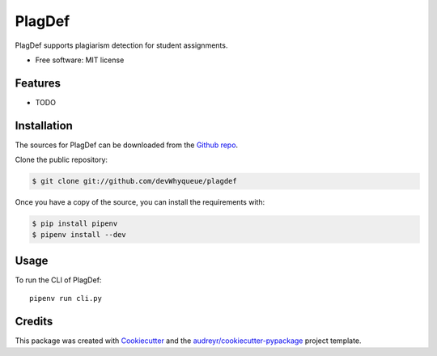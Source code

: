 =======
PlagDef
=======

.. image:: https://img.shields.io/travis/devWhyqueue/plagdef.svg
        :target: https://travis-ci.org/github/devWhyqueue/plagdef



PlagDef supports plagiarism detection for student assignments.


* Free software: MIT license


Features
--------

* TODO

Installation
------------

The sources for PlagDef can be downloaded from the `Github repo`_.

Clone the public repository:

.. code-block:: console

    $ git clone git://github.com/devWhyqueue/plagdef


Once you have a copy of the source, you can install the requirements with:

.. code-block:: console

    $ pip install pipenv
    $ pipenv install --dev


.. _Github repo: https://github.com/devWhyqueue/plagdef


Usage
------

To run the CLI of PlagDef::

    pipenv run cli.py


Credits
-------

This package was created with Cookiecutter_ and the `audreyr/cookiecutter-pypackage`_ project template.

.. _Cookiecutter: https://github.com/audreyr/cookiecutter
.. _`audreyr/cookiecutter-pypackage`: https://github.com/audreyr/cookiecutter-pypackage
